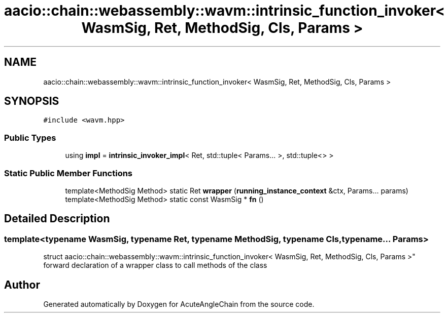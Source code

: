 .TH "aacio::chain::webassembly::wavm::intrinsic_function_invoker< WasmSig, Ret, MethodSig, Cls, Params >" 3 "Sun Jun 3 2018" "AcuteAngleChain" \" -*- nroff -*-
.ad l
.nh
.SH NAME
aacio::chain::webassembly::wavm::intrinsic_function_invoker< WasmSig, Ret, MethodSig, Cls, Params >
.SH SYNOPSIS
.br
.PP
.PP
\fC#include <wavm\&.hpp>\fP
.SS "Public Types"

.in +1c
.ti -1c
.RI "using \fBimpl\fP = \fBintrinsic_invoker_impl\fP< Ret, std::tuple< Params\&.\&.\&. >, std::tuple<> >"
.br
.in -1c
.SS "Static Public Member Functions"

.in +1c
.ti -1c
.RI "template<MethodSig Method> static Ret \fBwrapper\fP (\fBrunning_instance_context\fP &ctx, Params\&.\&.\&. params)"
.br
.ti -1c
.RI "template<MethodSig Method> static const WasmSig * \fBfn\fP ()"
.br
.in -1c
.SH "Detailed Description"
.PP 

.SS "template<typename WasmSig, typename Ret, typename MethodSig, typename Cls, typename\&.\&.\&. Params>
.br
struct aacio::chain::webassembly::wavm::intrinsic_function_invoker< WasmSig, Ret, MethodSig, Cls, Params >"
forward declaration of a wrapper class to call methods of the class 

.SH "Author"
.PP 
Generated automatically by Doxygen for AcuteAngleChain from the source code\&.
